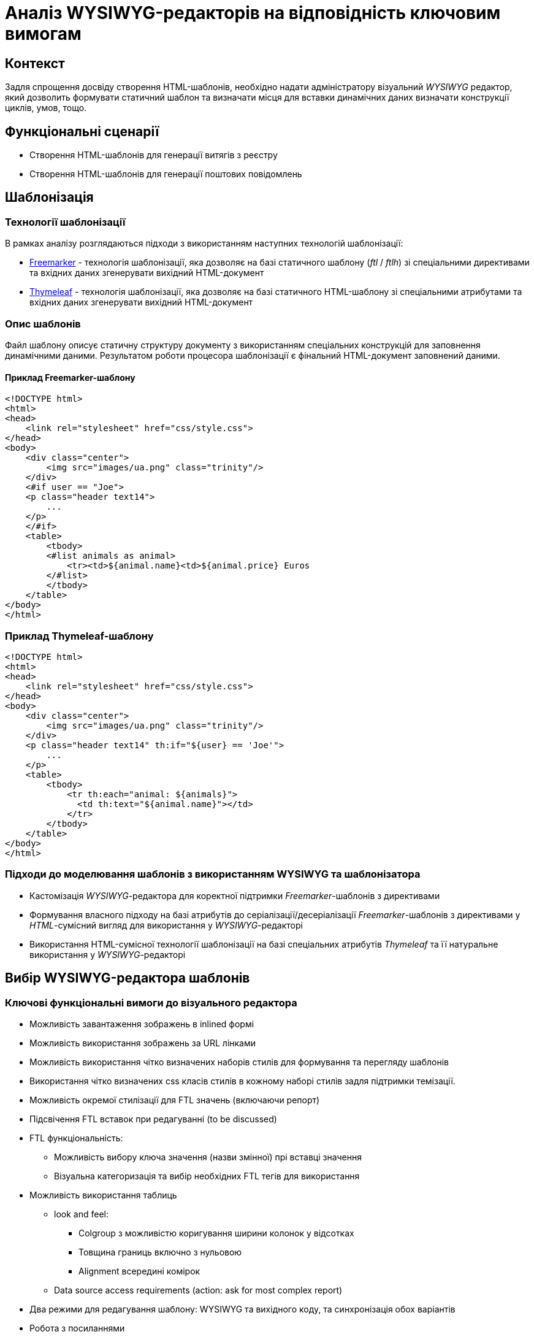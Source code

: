 = Аналіз WYSIWYG-редакторів на відповідність ключовим вимогам

== Контекст

Задля спрощення досвіду створення HTML-шаблонів, необхідно надати адміністратору візуальний _WYSIWYG_ редактор, який дозволить формувати статичний шаблон та визначати місця для вставки динамічних даних визначати конструкції циклів, умов, тощо.

== Функціональні сценарії

- Створення HTML-шаблонів для генерації витягів з реєстру
- Створення HTML-шаблонів для генерації поштових повідомлень

== Шаблонізація

=== Технології шаблонізації

В рамках аналізу розглядаються підходи з використанням наступних технологій шаблонізації:

- https://freemarker.apache.org/[Freemarker] - технологія шаблонізації, яка дозволяє на базі статичного шаблону (_ftl_ / _ftlh_) зі спеціальними директивами та вхідних даних згенерувати вихідний HTML-документ
- https://www.thymeleaf.org/[Thymeleaf] - технологія шаблонізації, яка дозволяє на базі статичного HTML-шаблону зі спеціальними атрибутами та вхідних даних згенерувати вихідний HTML-документ

=== Опис шаблонів

Файл шаблону описує статичну структуру документу з використанням спеціальних конструкцій для заповнення динамічними даними. Результатом роботи процесора шаблонізації є фінальний HTML-документ заповнений даними.

==== Приклад Freemarker-шаблону

[source, html]
----
<!DOCTYPE html>
<html>
<head>
    <link rel="stylesheet" href="css/style.css">
</head>
<body>
    <div class="center">
        <img src="images/ua.png" class="trinity"/>
    </div>
    <#if user == "Joe">
    <p class="header text14">
        ...
    </p>
    </#if>
    <table>
        <tbody>
        <#list animals as animal>
            <tr><td>${animal.name}<td>${animal.price} Euros
        </#list>
        </tbody>
    </table>
</body>
</html>
----

=== Приклад Thymeleaf-шаблону

[source, html]
----
<!DOCTYPE html>
<html>
<head>
    <link rel="stylesheet" href="css/style.css">
</head>
<body>
    <div class="center">
        <img src="images/ua.png" class="trinity"/>
    </div>
    <p class="header text14" th:if="${user} == 'Joe'">
        ...
    </p>
    <table>
        <tbody>
            <tr th:each="animal: ${animals}">
              <td th:text="${animal.name}"></td>
            </tr>
        </tbody>
    </table>
</body>
</html>
----

=== Підходи до моделювання шаблонів з використанням WYSIWYG та шаблонізатора

- Кастомізація _WYSIWYG_-редактора для коректної підтримки _Freemarker_-шаблонів з директивами
- Формування власного підходу на базі атрибутів до серіалізації/десеріалізації _Freemarker_-шаблонів з директивами у _HTML_-сумісний вигляд для використання у _WYSIWYG_-редакторі
- Використання HTML-сумісної технології шаблонізації на базі спеціальних атрибутів _Thymeleaf_ та її натуральне використання у _WYSIWYG_-редакторі

== Вибір WYSIWYG-редактора шаблонів

=== Ключові функціональні вимоги до візуального редактора

- Можливість завантаження зображень в inlined формі
- Можливість використання зображень за URL лінками
- Можливість використання чітко визначених наборів стилів для формування та перегляду шаблонів
- Використання чітко визначених css класів стилів в кожному наборі стилів задля підтримки темізації.
- Можливість окремої стилізації для FTL значень (включаючи репорт)
- Підсвічення FTL вставок при редагуванні (to be discussed)
- FTL функціональність:
** Можливість вибору ключа значення (назви змінної) прі вставці значення
** Візуальна категоризація та вибір необхідних FTL тегів для використання
- Можливість використання таблиць
** look and feel:
*** Colgroup з можливістю коригування ширини колонок у відсотках
*** Товщина границь включно з нульовою
*** Alignment всередині комірок
** Data source access requirements (action: ask for most complex report)
- Два режими для редагування шаблону: WYSIWYG та вихідного коду, та синхронізація обох варіантів
- Робота з посиланнями
** href повинен підтримувати темплітизацію та підстановку значень змінных в FTL (do we need to support this?)
** mailto посилання

=== Ключові нефункціональні вимоги до візуального редактора

- Централізація контенту (включно із зображеннями)
- Шаблонізація для репортів та mail листів
- Додаткові класи для комірок таблиць

=== Розглянуті WYSIWYG-редактори

- TinyMCE
- CKEditor
- Quill
- Draft.js
- Slate

=== Аналіз WYSIWYG-редакторів на відповідність вимогам

[cols=">.^,^.^,^.^,^.^,^.^,^.^"]
|===
|Рішення|Quill (+ react-quill)|Draft.js|TinyMCE (+ tinymce-react)|CKEditor (+ ckeditor5-react)|Slate (+ slate-react)

6+^|Загальна інформація

|Ліцензія
|BSD-3-Clause + MIT
|MIT
|MIT
|GPL-2.0-or-later
|MIT

|Завантажень
|868k+/329k+
|795k+
|302k+/136k+
|177k+/72k+
|332k+/263k+

|Підтримка TypeScript
|DT + TS
|DT
|TS
|-
|TS

|Issues (Open/Closed)
|1143/1891 + 229/419
|773/970
|944/4710 + 11/213
|2440/7681 + 48/201
|487/2355

|PRs (Open/Closed)
|89/450 + 13/141
|166/1192
|15/2099 + 0/81
|41/1657 + 0/61
|21/2057

|Підтримка пакету
|Остання стабільна версія 1.3.7 - три роки тому; готується реліз 2.х версії
|Актуальна версія 0.11.7 - два роки тому
|Останні оновлення - протягом попередніх тижнів
|Останні оновлення - протягом попередніх тижнів
|Досі в бета-режимі; часті зміни, відсутність стабільної версії

// |Сумісність з браузерами
// |
// |
// |
// |
// |

|Складність інтеграції
|S
|L
|M
|L
|L

|Коментарі щодо складності інтеграції
|Є невеликі нюанси із налаштуваннями додаткового функціонала
|Потребує створення навіть найпростішого тулбара та операцій "з нуля"
|Відносно легко, але потребує або API-ключ для хмарного використання, або додаткових налаштувань для бандлінгу, або копіювання статичних файлів
|Базова інтеграція - нескладно, розширення функціоналу - складно
|Майже потребує створення тулбару, форматів та серіалізації "з нуля"

6+^|Functional Requirements

|Можливість завантаження зображень в inlined формі
|S
|XL
|S
|(skip)
|L

|Можливість використання зображень за URL лінками
|M
|XL
|S
|S
|L

|Можливість використання чітко визначених наборів стилів для формування та перегляду шаблонів
|M
|L
|M
|L
|L

|Використання чітко визначених css класів стилів в кожному наборі стилів задля підтримки темізації.
|S
|L
|M
|XL
|L

|Можливість налаштування кнопок для FTL-кодів
|S
|(skip)
|S
|(skip)
|(skip)

|Можливість окремої стилізації для FTL значень (включаючи репорт)
|
|(skip)
|S
|(skip)
|(skip)

|Підсвічення FTL вставок при редагуванні (to be discussed)
|
|(skip)
|S
|(skip)
|(skip)

|FTL: можливість вибору ключа значення (назви змінної) прі вставці значення
|M
|(skip)
|M
|(skip)
|(skip)

|FTL: візуальна категорізація та вибір необхідних FTL тегів для використання
|
|
|
|
|

|Таблиці: colgroup з можливістю коригування ширини колонок у відсотках
|XL (M для 2.х.х)
|(skip)
|M
|N/A
|(skip)

|Таблиці: товщина границь включно з нульовою
|XL (M для 2.х.х)
|(skip)
|S
|M
|(skip)

|Таблиці: alignment всередині комірок
|XL (M для 2.х.х)
|(skip)
|S
|M
|(skip)

|Таблиці: merge cells
|XL (M для 2.х.х)
|(skip)
|S
|S
|(skip)

|Таблиці: FTL-теги для умов та циклів
|XL
|XL
|XL
|XL
|XL

|Два режими для редагування шаблону: WYSIWYG та вихідного коду, та синхронізація обох варіантів
|S
|M
|S
|S
|M

|Лінки: href повинен підтримувати темплітизацію та підстановку значень змінних у FTL
|S
|(skip)
|S
|(skip)
|(skip)

|Лінки: mailto посилання
|S
|(skip)
|S
|(skip)
|(skip)

|Шаблонізація ітерованих даних
|L
|XL
|M
|(skip)
|L

|Історія контенту (Undo/Redo)
|
|
|S
|S
|M

|
|
|
|
|
|

6+^|Non-functional Requirements

|Доступність форматів "з коробки"
|M
|L
|S
|S
|L

|Централізація контенту (включно із зображеннями)
|
|
|S
|M
|

|Шаблонізація для репортів та mail листів
|
|
|M
|L
|

|Створення кастомних тегів для умов та циклів
|
|(skip)
|S
|L
|M

|Окреме оформлення кастомних тегів у редакторі
|
|
|S
|(skip)
|

|Додатковий інтерактивний функціонал кастомних тегів у редакторі
|(not investigated)
|(not investigated)
|(not investigated)
|(not investigated)
|(not investigated)

|Додаткові класи для комірок таблиць
|
|
|S
|
|

6+^|Технічні нотатки

// |Функціонал "з коробки"
// |
// |
// |
// |
// |

|Тулбар "з коробки"
|Присутній, кастомізується перелік та порядок кнопок та форматів
|Відсутній, створюється з нуля
|Присутній; багато функціоналу у вигляді вбудованих плагінів
|Присутній; багато функціоналу у вигляді плагінів
|Відсутній, створюється з нуля

|Кастомізація зовнішнього вигляду тулбару
|дві вбудовані теми (звичайний тулбар та тулбар-тултіп); додаткові кнопки - через псевдоелементи
|повністю кастомний тулбар із кастомними стилями
|
|
|повністю кастомний тулбар із кастомними стилями

|Кастомізація тулбару - створення кнопок
|Самі кнопки - легко; операції з ними - мають певні нюанси для операцій оформлення елементів
|Можливо, кнопки "ламаються" при синхронізації з іншим текстовим полем
|Легко
|
|Можливо

|Автоматичне форматування вмісту
|+
|+
|+
|+
|+

|Формати за замовчанням
|Вбудований набір основних необхідних форматів
|Вбудовані утиліти для створення форматів
|Широкий набір форматів у рамках вбудованих плагінів
|Широкий набір форматів у рамках зовнішніх плагінів
|Гнучке створення форматів власноруч

|Зображення (по URL)
|Вручну, при вставленні за замовчанням
|?
|Вручну, при вставленні за замовчанням
|Вручну, при вставленні за замовчанням
|

|Зображення (base64)
|За замовчанням при завантаженні з диску
|?
|Вбудований плагін для завантаження з диску
|
|

|Зображення (upload на бекенд)
|(not investigated), але існують зовнішні приклади
|(not investigated)
|(not investigated)
|(not investigated)
|(not investigated)

|Зображення (вставити)
|З іншого сайту - URL
|З іншого сайту - не працює
|З іншого сайту - URL
|З іншого сайту - URL
|

|Зображення (завантаження з диску)
|За замовчанням - в base64
|?
|Вбудований плагін для завантаження з диску, base64
|За замовчанням - нема дії, попередження про відсутність адаптера завантаження
|

|Використання зовнішніх стилів для контенту
|Легко, за іменами класів з підключених стилів, є певні обмеження по префіксах імен класів
|
|Середня складність, необхідно задавати CSS як рядковий проп редактора
|
|

|Використання inline-стилів для контенту
|Легко, із використанням наперед визначених форматів та можливих значень
|
|Легко, із використанням наперед визначених форматів та можливих значень
|
|

|Використання шорт-кодів FTL
|Легко за допомогою кастомних кнопок тулбару
|
|Легко у разі заміни на кастомні теги
|
|Прогнозовано легко за рахунок внутрішнього довільного формату даних

|Можливість синхронізації вмісту з окремим текстовим полем для редагування вихідного коду
|Тільки з десинхронізацією оновлення
|Тільки з десинхронізацією оновлення; ламає функціонал операції форматування
|Тільки з десинхронізацією оновлення; також є вбудований плагін із модалкою із власним десинхронізованим полем
|Тільки з десинхронізацією оновлення; наче є плагін із модалкою, але не протестовано
|Тільки з десинхронізацією оновлення

|Синхронізація змін між режимами перегляду
|Перегляд - в живому режимі, редагування - з десинхронізацією оновлення
|
|Перегляд - в живому режимі, редагування - з десинхронізацією оновлення
|Перегляд - в живому режимі, редагування - з десинхронізацією оновлення
|Перегляд - в живому режимі, редагування - з десинхронізацією оновлення

|Використання таблиць у контенті
|Плагіни лише для 2.0.0-dev.3 та вище; для першої версії - нема
|-
|Вбудований плагін для управління таблицями; можна редагувати ширину таблиці та колонок, ховати границі, редагувати вирівнювання в комірках; усі стилі - інлайнові
|Можливість вставки таблиць; за замовчанням нема можливості редагування розмірів колонок та вирівнювання, лише потенційно з плагінами
|

|Можливість імплементації існуючого шаблону
|
|
|
|
|

|Можливість імплементації email-шаблону
|
|
|
|
|

|Експорт HTML
|З коробки
|З використанням зовнішньої бібліотеки
|З коробки
|З коробки
|Імпорт та експорт прописуються власноруч

|Інші формати експорту
|-
|Markdown - з використанням зовнішньої бібліотеки
|Текстовий
|-
|Імпорт та експорт прописуються власноруч

|Примітки
|
|Зберігає контент у власному внутрішньому форматі, з якого та в який треба окремо конвертувати; операції залежні від фокуса елементу редактора, котрий конфліктує з іншими елементами форми
|За замовчанням підтягується із зовнішньої хмари та потребує API-ключ; є можливість натомість бандлити
|Відсутній TypeScript; окремі танці з бубном при управлінні залежностями і плагінами; все це робить підтримку коду досить складною; нові кнопки можна додавати лише через самописні плагіни
|Still Beta; документація часто застаріла через нестабільність версій; зберігає контент у власному внутрішньому форматі; певні танці з бубном для TypeScript
|===

== Рішення за результатами аналізу

[TIP]
Додати резолюцію за результатами проведеного аналізу з рекомендацією по обраній технології шаблонізації та WYSIWYG-редактору

Рекомендовано використання https://www.thymeleaf.org/[Thymeleaf] у якості шаблонізатора для HTML-документів з урахуванням сумісності з WYSIWYG-редактором.

== Підтримка темування та стилізації

[TIP]
Описати механізм реалізації вимоги

== Підтримка локалізації

[TIP]
Описати механізм реалізації вимоги

== Інтерфейс веб-редактора

[TIP]
Додати екрани для візуалізації досвіду моделювання згідно функціональних сценаріїв
